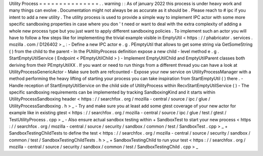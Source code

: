 Utility
Process
=
=
=
=
=
=
=
=
=
=
=
=
=
=
=
.
.
warning
:
:
As
of
january
2022
this
process
is
under
heavy
work
and
many
things
can
evolve
.
Documentation
might
not
always
be
as
accurate
as
it
should
be
.
Please
reach
to
#
ipc
if
you
intent
to
add
a
new
utility
.
The
utility
process
is
used
to
provide
a
simple
way
to
implement
IPC
actor
with
some
more
specific
sandboxing
properties
in
case
where
you
don
'
t
need
or
want
to
deal
with
the
extra
complexity
of
adding
a
whole
new
process
type
but
you
just
want
to
apply
different
sandboxing
policies
.
To
implement
such
an
actor
you
will
have
to
follow
a
few
steps
like
for
implementing
the
trivial
example
visible
in
EmptyUtil
<
https
:
/
/
phabricator
.
services
.
mozilla
.
com
/
D126402
>
_
:
-
Define
a
new
IPC
actor
e
.
g
.
PEmptyUtil
that
allows
to
get
some
string
via
GetSomeString
(
)
from
the
child
to
the
parent
-
In
the
PUtilityProcess
definition
expose
a
new
child
-
level
method
e
.
g
.
StartEmptyUtilService
(
Endpoint
<
PEmptyUtilChild
>
)
-
Implement
EmptyUtilChild
and
EmptyUtilParent
classes
both
deriving
from
their
PEmptyUtilXX
.
If
you
want
or
need
to
run
things
from
a
different
thread
you
can
have
a
look
at
UtilityProcessGenericActor
-
Make
sure
both
are
refcounted
-
Expose
your
new
service
on
UtilityProcessManager
with
a
method
performing
the
heavy
lifting
of
starting
your
process
you
can
take
inspiration
from
StartEmptyUtil
(
)
there
.
-
Handle
reception
of
StartEmptyUtilService
on
the
child
side
of
UtilityProcess
within
RecvStartEmptyUtilService
(
)
-
The
specific
sandboxing
requirements
can
be
implemented
by
tracking
SandboxingKind
and
it
starts
within
UtilityProcessSandboxing
header
<
https
:
/
/
searchfox
.
org
/
mozilla
-
central
/
source
/
ipc
/
glue
/
UtilityProcessSandboxing
.
h
>
_
-
Try
and
make
sure
you
at
least
add
some
gtest
coverage
of
your
new
actor
for
example
like
in
existing
gtest
<
https
:
/
/
searchfox
.
org
/
mozilla
-
central
/
source
/
ipc
/
glue
/
test
/
gtest
/
TestUtilityProcess
.
cpp
>
_
-
Also
ensure
actual
sandbox
testing
within
+
SandboxTest
to
start
your
new
process
<
https
:
/
/
searchfox
.
org
/
mozilla
-
central
/
source
/
security
/
sandbox
/
common
/
test
/
SandboxTest
.
cpp
>
_
+
SandboxTestingChildTests
to
define
the
test
<
https
:
/
/
searchfox
.
org
/
mozilla
-
central
/
source
/
security
/
sandbox
/
common
/
test
/
SandboxTestingChildTests
.
h
>
_
+
SandboxTestingChild
to
run
your
test
<
https
:
/
/
searchfox
.
org
/
mozilla
-
central
/
source
/
security
/
sandbox
/
common
/
test
/
SandboxTestingChild
.
cpp
>
_

